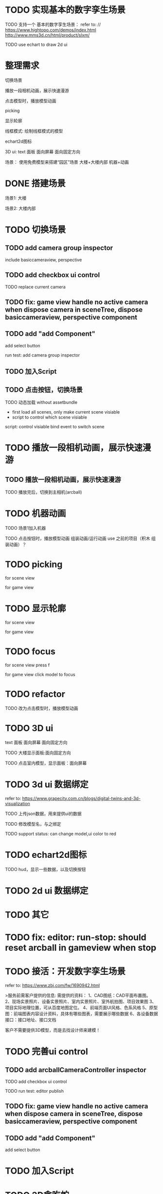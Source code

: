 * TODO 实现基本的数字孪生场景

TODO 支持一个 基本的数字孪生场景：
refer to:
// https://www.hightopo.com/demos/index.html
http://www.mms3d.cn/html/product/slxm/


TODO use echart to draw 2d ui



* 整理需求

切换场景

播放一段相机动画，展示快速漫游

点击模型时，播放模型动画

picking

显示轮廓

线框模式:
绘制线框模式的模型

echart2d图标

3D ui:
text
面板
    面向屏幕
    面向固定方向




场景：
使用免费模型来搭建“园区”场景
大楼+大楼内部
机器+动画



* DONE 搭建场景


场景1:
大楼


场景2:
大楼内部


# 场景：
# 使用免费模型来搭建“园区”场景
# 大楼+大楼内部
# 机器+动画


* TODO 切换场景

# ** TODO add perspective component
** TODO add camera group inspector

include basiccameraview, perspective

# ** TODO update basiccameraview component

** TODO add checkbox ui control


TODO replace current camera

# TODO run test:
# editor
# publish


** TODO fix: game view handle no active camera when dispose camera in sceneTree, dispose basiccameraview, perspective component


** TODO add "add Component"
add select button



run test:
add camera group inspector




** TODO 加入Script


** TODO 点击按钮，切换场景

TODO 动态加载 without assetbundle


- first load all scenes, only make current scene visiable
- script to control which scene visiable


script:
control visiable
bind event to switch scene



* TODO 播放一段相机动画，展示快速漫游




** TODO 播放一段相机动画，展示快速漫游

TODO 播放完后，切换到主相机(arcball)


* TODO 机器动画

TODO 场景1加入机器

TODO 点击按钮时，播放模型动画
    组装动画/运行动画
    use 之前的项目（积木 组装动画）？


* TODO picking

for scene view

for game view

* TODO 显示轮廓
# 放到后面，由用户扩展引擎包来加入？


for scene view

for game view



* TODO focus


for scene view
    press f

for game view
    click model to focus



* TODO refactor

# TODO 场景1加入机器

TODO 改为点击模型时，播放模型动画






* TODO 3D ui
text
面板
    面向屏幕
    面向固定方向


TODO 大楼显示面板:面向固定方向


TODO 点击室内模型，显示面板：面向屏幕




* TODO 3d ui 数据绑定

refer to:
https://www.grapecity.com.cn/blogs/digital-twins-and-3d-visualization


TODO 上传json数据，用来提供ui的数据

TODO 修改模型名，与之绑定




TODO support status: can change model,ui color to red


* TODO echart2d图标

TODO hud，显示一些数据，以及切换按钮




* TODO 2d ui 数据绑定



* TODO 其它



# TODO 线框模式: 绘制线框模式的模型
# 放到后面，由用户扩展引擎包来加入？

# refer to:
# https://www.hightopo.com/blog/621.html






* TODO fix: editor: run-stop: should reset arcball in gameview when stop






* TODO 接活：开发数字孪生场景

refer to:
https://www.zbj.com/fw/1690942.html

>服务前需客户提供的信息:
需提供的资料：
1、CAD图纸：CAD平面布置图。
2、现场实景照片、设备实景照片、室内实景照片、室外航拍图、项目效果图
3、项目实际地理位置，可从百度地图定位。
4、前端页面UI风格、色系风格
5、原型图：前端图表内容设计资料，具体有哪些图表，需要展示哪些数据
6、各设备数据接口：接口地址、接口文档

客户不需要提供3D模型，而是去找设计师来建模！









* TODO 完善ui control

** TODO add arcballCameraController inspector

TODO add checkbox ui control

TODO run test:
editor
publish


** TODO fix: game view handle no active camera when dispose camera in sceneTree, dispose basiccameraview, perspective component


** TODO add "add Component"
add select button


# ** TODO add Modal
# publish, export should show Modal


# Menu add "关于Meta3D":
# show Modal











# ** TODO add Debug




# ** TODO Message
# e.g. show import progress bar



* TODO 加入Script



* TODO 3D贪吃蛇

Snake, Scene use gltf model!




* TODO engine: add basic 3d UI
add imgui ui or state ui?


* TODO 引擎：支持碰撞



* TODO 实现第一人称漫游场景




